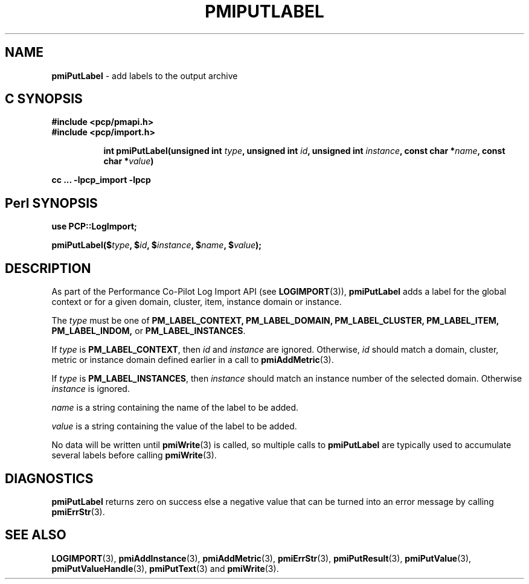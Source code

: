 '\"macro stdmacro
.\"
.\" Copyright (c) 2018 Red Hat.
.\" 
.\" This program is free software; you can redistribute it and/or modify it
.\" under the terms of the GNU General Public License as published by the
.\" Free Software Foundation; either version 2 of the License, or (at your
.\" option) any later version.
.\" 
.\" This program is distributed in the hope that it will be useful, but
.\" WITHOUT ANY WARRANTY; without even the implied warranty of MERCHANTABILITY
.\" or FITNESS FOR A PARTICULAR PURPOSE.  See the GNU General Public License
.\" for more details.
.\" 
.\"
.TH PMIPUTLABEL 3 "" "Performance Co-Pilot"
.SH NAME
\f3pmiPutLabel\f1 \- add labels to the output archive
.SH "C SYNOPSIS"
.ft 3
#include <pcp/pmapi.h>
.br
#include <pcp/import.h>
.sp
.ad l
.hy 0
.in +8n
.ti -8n
int pmiPutLabel(unsigned int \fItype\fP, unsigned int \fIid\fP, unsigned int \fIinstance\fP, const char *\fIname\fP, const char *\fIvalue\fP)
.sp
.in
.hy
.ad
cc ... \-lpcp_import \-lpcp
.ft 1
.SH "Perl SYNOPSIS"
.ft 3
use PCP::LogImport;
.sp
pmiPutLabel($\fItype\fP, $\fIid\fP, $\fIinstance\fP, $\fIname\fP, $\fIvalue\fP);
.ft 1
.SH DESCRIPTION
As part of the Performance Co-Pilot Log Import API (see
.BR LOGIMPORT (3)),
.B pmiPutLabel
adds a label for the global context or for a given domain, cluster, item,
instance domain or instance.
.PP
The
.I type
must be one of
.BR PM_LABEL_CONTEXT,
.BR PM_LABEL_DOMAIN,
.BR PM_LABEL_CLUSTER,
.BR PM_LABEL_ITEM,
.BR PM_LABEL_INDOM,
or
.BR PM_LABEL_INSTANCES .
.PP
.PP
If
.I type
is
.BR PM_LABEL_CONTEXT ,
then
.I id
and
.I instance
are ignored.
Otherwise,
.I id
should match a domain, cluster, metric or instance domain defined earlier in
a call to
.BR pmiAddMetric (3).
.PP
If
.I type
is
.BR PM_LABEL_INSTANCES ,
then
.I instance
should match an instance number of the selected domain. Otherwise
.I instance
is ignored.
.PP
.I name
is a string containing the name of the label to be added.
.PP
.I value
is a string containing the value of the label to be added.
.PP
No data will be written until
.BR pmiWrite (3)
is called, so multiple calls to
.B pmiPutLabel
are typically used to accumulate several labels before calling
.BR pmiWrite (3).
.SH DIAGNOSTICS
.B pmiPutLabel
returns zero on success else a negative value that can be turned into an
error message by calling
.BR pmiErrStr (3).
.SH SEE ALSO
.BR LOGIMPORT (3),
.BR pmiAddInstance (3),
.BR pmiAddMetric (3),
.BR pmiErrStr (3),
.BR pmiPutResult (3),
.BR pmiPutValue (3),
.BR pmiPutValueHandle (3),
.BR pmiPutText (3)
and
.BR pmiWrite (3).
